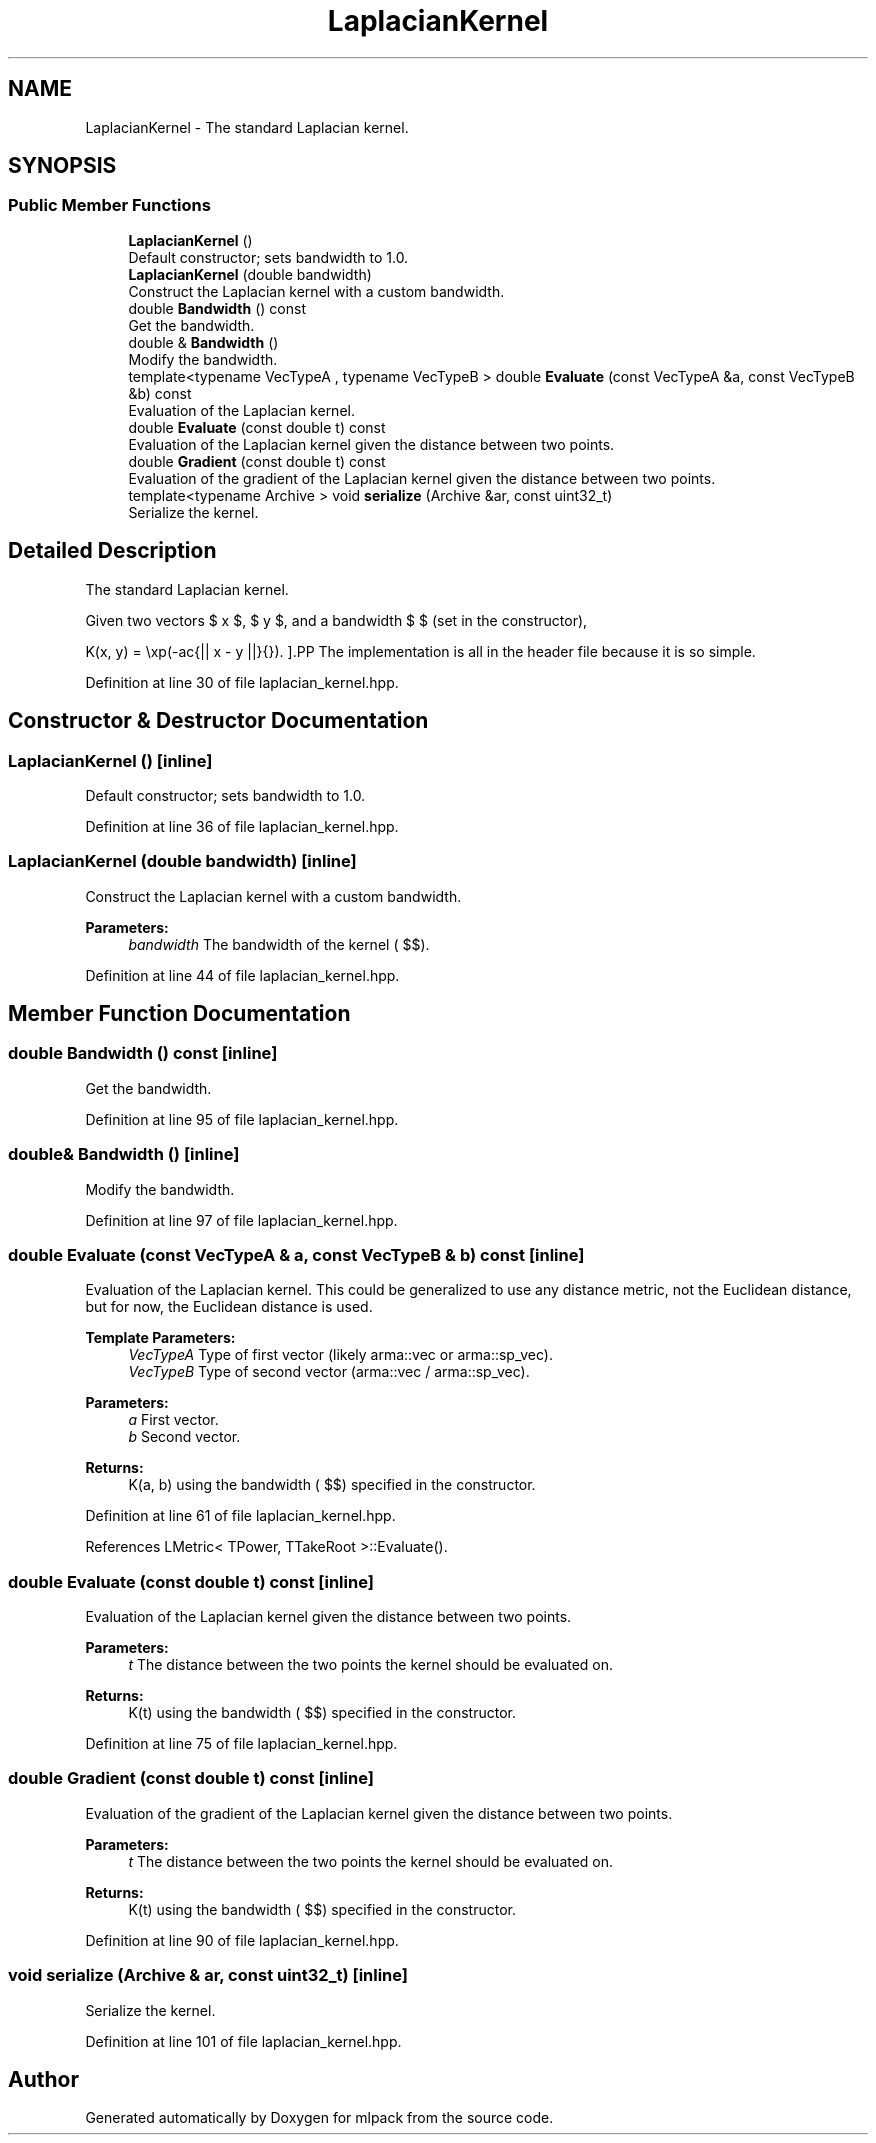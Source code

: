 .TH "LaplacianKernel" 3 "Sun Aug 22 2021" "Version 3.4.2" "mlpack" \" -*- nroff -*-
.ad l
.nh
.SH NAME
LaplacianKernel \- The standard Laplacian kernel\&.  

.SH SYNOPSIS
.br
.PP
.SS "Public Member Functions"

.in +1c
.ti -1c
.RI "\fBLaplacianKernel\fP ()"
.br
.RI "Default constructor; sets bandwidth to 1\&.0\&. "
.ti -1c
.RI "\fBLaplacianKernel\fP (double bandwidth)"
.br
.RI "Construct the Laplacian kernel with a custom bandwidth\&. "
.ti -1c
.RI "double \fBBandwidth\fP () const"
.br
.RI "Get the bandwidth\&. "
.ti -1c
.RI "double & \fBBandwidth\fP ()"
.br
.RI "Modify the bandwidth\&. "
.ti -1c
.RI "template<typename VecTypeA , typename VecTypeB > double \fBEvaluate\fP (const VecTypeA &a, const VecTypeB &b) const"
.br
.RI "Evaluation of the Laplacian kernel\&. "
.ti -1c
.RI "double \fBEvaluate\fP (const double t) const"
.br
.RI "Evaluation of the Laplacian kernel given the distance between two points\&. "
.ti -1c
.RI "double \fBGradient\fP (const double t) const"
.br
.RI "Evaluation of the gradient of the Laplacian kernel given the distance between two points\&. "
.ti -1c
.RI "template<typename Archive > void \fBserialize\fP (Archive &ar, const uint32_t)"
.br
.RI "Serialize the kernel\&. "
.in -1c
.SH "Detailed Description"
.PP 
The standard Laplacian kernel\&. 

Given two vectors $ x $, $ y $, and a bandwidth $ \mu $ (set in the constructor),
.PP
\[ K(x, y) = \exp(-\frac{|| x - y ||}{\mu}). \].PP
The implementation is all in the header file because it is so simple\&. 
.PP
Definition at line 30 of file laplacian_kernel\&.hpp\&.
.SH "Constructor & Destructor Documentation"
.PP 
.SS "\fBLaplacianKernel\fP ()\fC [inline]\fP"

.PP
Default constructor; sets bandwidth to 1\&.0\&. 
.PP
Definition at line 36 of file laplacian_kernel\&.hpp\&.
.SS "\fBLaplacianKernel\fP (double bandwidth)\fC [inline]\fP"

.PP
Construct the Laplacian kernel with a custom bandwidth\&. 
.PP
\fBParameters:\fP
.RS 4
\fIbandwidth\fP The bandwidth of the kernel ( $\mu$)\&. 
.RE
.PP

.PP
Definition at line 44 of file laplacian_kernel\&.hpp\&.
.SH "Member Function Documentation"
.PP 
.SS "double Bandwidth () const\fC [inline]\fP"

.PP
Get the bandwidth\&. 
.PP
Definition at line 95 of file laplacian_kernel\&.hpp\&.
.SS "double& Bandwidth ()\fC [inline]\fP"

.PP
Modify the bandwidth\&. 
.PP
Definition at line 97 of file laplacian_kernel\&.hpp\&.
.SS "double Evaluate (const VecTypeA & a, const VecTypeB & b) const\fC [inline]\fP"

.PP
Evaluation of the Laplacian kernel\&. This could be generalized to use any distance metric, not the Euclidean distance, but for now, the Euclidean distance is used\&.
.PP
\fBTemplate Parameters:\fP
.RS 4
\fIVecTypeA\fP Type of first vector (likely arma::vec or arma::sp_vec)\&. 
.br
\fIVecTypeB\fP Type of second vector (arma::vec / arma::sp_vec)\&. 
.RE
.PP
\fBParameters:\fP
.RS 4
\fIa\fP First vector\&. 
.br
\fIb\fP Second vector\&. 
.RE
.PP
\fBReturns:\fP
.RS 4
K(a, b) using the bandwidth ( $\mu$) specified in the constructor\&. 
.RE
.PP

.PP
Definition at line 61 of file laplacian_kernel\&.hpp\&.
.PP
References LMetric< TPower, TTakeRoot >::Evaluate()\&.
.SS "double Evaluate (const double t) const\fC [inline]\fP"

.PP
Evaluation of the Laplacian kernel given the distance between two points\&. 
.PP
\fBParameters:\fP
.RS 4
\fIt\fP The distance between the two points the kernel should be evaluated on\&. 
.RE
.PP
\fBReturns:\fP
.RS 4
K(t) using the bandwidth ( $\mu$) specified in the constructor\&. 
.RE
.PP

.PP
Definition at line 75 of file laplacian_kernel\&.hpp\&.
.SS "double Gradient (const double t) const\fC [inline]\fP"

.PP
Evaluation of the gradient of the Laplacian kernel given the distance between two points\&. 
.PP
\fBParameters:\fP
.RS 4
\fIt\fP The distance between the two points the kernel should be evaluated on\&. 
.RE
.PP
\fBReturns:\fP
.RS 4
K(t) using the bandwidth ( $\mu$) specified in the constructor\&. 
.RE
.PP

.PP
Definition at line 90 of file laplacian_kernel\&.hpp\&.
.SS "void serialize (Archive & ar, const uint32_t)\fC [inline]\fP"

.PP
Serialize the kernel\&. 
.PP
Definition at line 101 of file laplacian_kernel\&.hpp\&.

.SH "Author"
.PP 
Generated automatically by Doxygen for mlpack from the source code\&.
